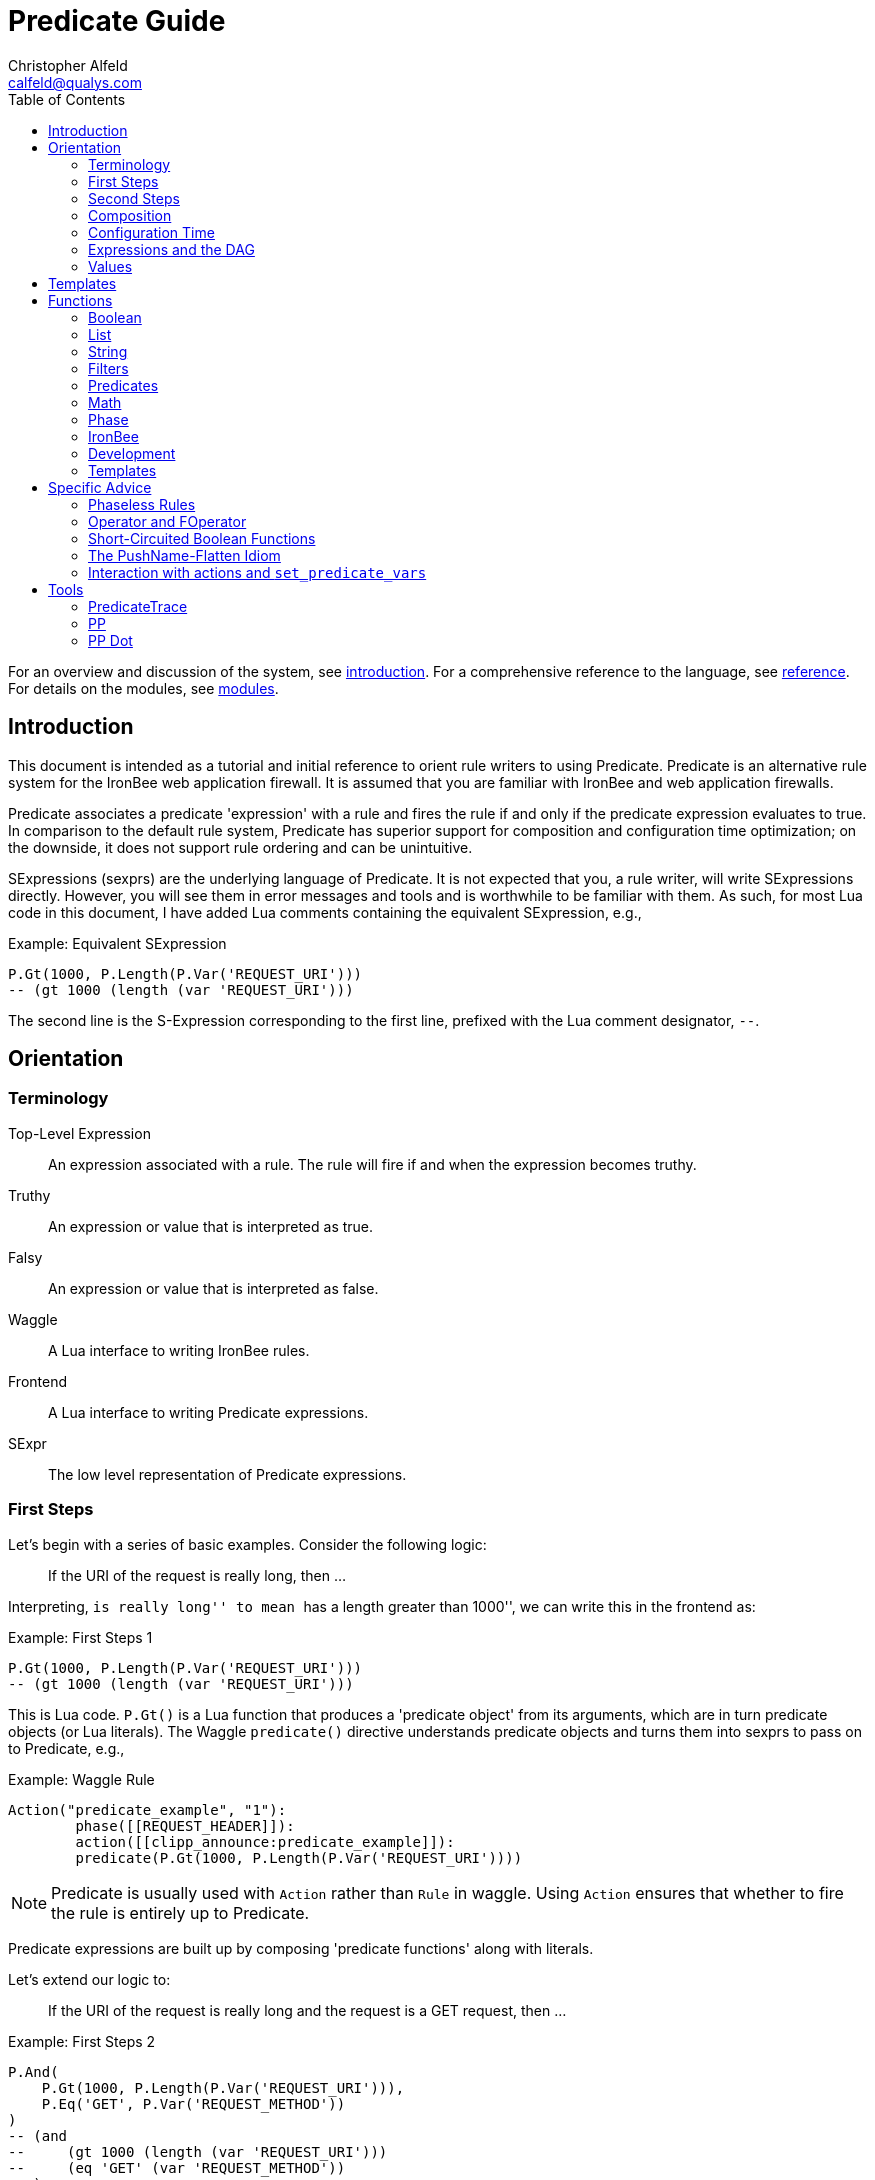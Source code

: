 ////
This file is intended to be read in HTML via translation with asciidoc.
////

= Predicate Guide
Christopher Alfeld <calfeld@qualys.com>
:toc2:

For an overview and discussion of the system, see link:introduction.html[introduction].  For a comprehensive reference to the language, see link:reference.html[reference].  For details on the modules, see link:modules.html[modules].

== Introduction

This document is intended as a tutorial and initial reference to orient rule writers to using Predicate.  Predicate is an alternative rule system for the IronBee web application firewall.  It is assumed that you are familiar with IronBee and web application firewalls.

Predicate associates a predicate 'expression' with a rule and fires the rule if and only if the predicate expression evaluates to true.  In comparison to the default rule system, Predicate has superior support for composition and configuration time optimization; on the downside, it does not support rule ordering and can be unintuitive.

SExpressions (sexprs) are the underlying language of Predicate.  It is not expected that you, a rule writer, will write SExpressions directly.  However, you will see them in error messages and tools and is worthwhile to be familiar with them.  As such, for most Lua code in this document, I have added Lua comments containing the equivalent SExpression, e.g.,

.Example: Equivalent SExpression
----
P.Gt(1000, P.Length(P.Var('REQUEST_URI')))
-- (gt 1000 (length (var 'REQUEST_URI')))
----

The second line is the S-Expression corresponding to the first line, prefixed with the Lua comment designator, `--`.

== Orientation

=== Terminology

Top-Level Expression::
  An expression associated with a rule.  The rule will fire if and when the expression becomes truthy.

Truthy::
  An expression or value that is interpreted as true.

Falsy::
  An expression or value that is interpreted as false.

Waggle::
  A Lua interface to writing IronBee rules.

Frontend::
  A Lua interface to writing Predicate expressions.

SExpr::
  The low level representation of Predicate expressions.

=== First Steps

Let's begin with a series of basic examples.  Consider the following logic:

[quote]
If the URI of the request is really long, then ...

Interpreting, ``is really long'' to mean ``has a length greater than 1000'', we can write this in the frontend as:

.Example: First Steps 1
----
P.Gt(1000, P.Length(P.Var('REQUEST_URI')))
-- (gt 1000 (length (var 'REQUEST_URI')))
----

This is Lua code.  `P.Gt()` is a Lua function that produces a 'predicate object' from its arguments, which are in turn predicate objects (or Lua literals).  The Waggle `predicate()` directive understands predicate objects and turns them into sexprs to pass on to Predicate, e.g.,

.Example: Waggle Rule
----
Action("predicate_example", "1"):
	phase([[REQUEST_HEADER]]):
	action([[clipp_announce:predicate_example]]):
	predicate(P.Gt(1000, P.Length(P.Var('REQUEST_URI'))))
----

[NOTE]
Predicate is usually used with `Action` rather than `Rule` in waggle.  Using `Action` ensures that whether to fire the rule is entirely up to Predicate.

Predicate expressions are built up by composing 'predicate functions' along with literals.

Let's extend our logic to:

[quote]
If the URI of the request is really long and the request is a GET request, then ...

.Example: First Steps 2
----
P.And(
    P.Gt(1000, P.Length(P.Var('REQUEST_URI'))),
    P.Eq('GET', P.Var('REQUEST_METHOD'))
)
-- (and
--     (gt 1000 (length (var 'REQUEST_URI')))
--     (eq 'GET' (var 'REQUEST_METHOD'))
-- )
----

The frontend provides some additional interfaces to more easily express certain patterns.  In particular, it allows using the `+` operator for logical AND.  This changes our expression to:

.Example: First Steps 3
----
  P.Gt(1000, P.Length(P.Var('REQUEST_URI')))
+ P.Eq('GET', P.Var('REQUEST_METHOD'))
-- (and
--     (gt 1000 (length (var 'REQUEST_URI')))
--     (eq 'GET' (var 'REQUEST_METHOD'))
-- )
----

The frontend also allows us to use object method syntax, where the object is passed in to the function as the last argument:

.Example: First Steps 4
----
  P.Var('REQUEST_URI'):length():gt(1000)
+ P.Var('REQUEST_METHOD'):eq('GET')
-- (and
--     (gt 1000 (length (var 'REQUEST_URI')))
--     (eq 'GET' (var 'REQUEST_METHOD'))
-- )
----

When and whether to use such shortcuts is a matter of style.  Use them if you believe they make the logic clearer.

=== Second Steps

Let's look for a suspicious filename in every parameter:

.Example: Second Steps 1
----
P.FOperator('rx', '/etc/(?:passwd|shadow)', P.Var('ARGS'))
-- (foperator 'rx' '/etc/(?:passwd|shadow)' (var 'ARGS'))
----

`P.FOperator()` is an example of using an IronBee operator.  IronBee operators are functions provided by modules that can be used by any rule system, not just Predicate.

[NOTE]
See <<s.operator_and_foperator,Operator and FOperator>> for discussion on why `P.FOperator()` is used here.

Now let's limit to only GET and POST requests:

.Example: Second Steps 2
----
P.And(
    P.FOperator('rx', '/etc/(?:passwd|shadow)', P.Var('ARGS')),
    P.Or(
        P.Eq('GET', P.Var('REQUEST_METHOD')),
        P.Eq('POST', P.Var('REQUEST_METHOD'))
    )
)
-- (and
--     (foperator 'rx' '/etc/(?:passwd|shadow)' (var 'ARGS'))
--     (or
--         (eq 'GET' (var 'REQUEST_METHOD'))
--         (eq 'POST' (var 'REQUEST_METHOD'))
--     )
-- )
----

There is a shortcut for logical OR, `/`.  Using that and our other alternatives:

.Example: Second Steps 3
----
  P.Var('ARGS'):foperator('rx', '/etc/(?:passwd|shadow)')
+ (
      P.Var('REQUEST_METHOD'):eq('GET')
    / P.Var('REQUEST_METHOD'):eq('POST')
  )
-- (and
--     (foperator 'rx' '/etc/(?:passwd|shadow)' (var 'ARGS'))
--     (or
--         (eq 'GET' (var 'REQUEST_METHOD'))
--         (eq 'POST' (var 'REQUEST_METHOD'))
--     )
-- )
----

[[s.composition]]
=== Composition

A primary motivation for Predicate is to allow easy composition of rule logic.  The previous examples have not directly taken advantage of that.  Since we are writing our Predicate expressions in Lua when can make use of Lua features such as variables and functions to compose logic.

Let's factor out some common pieces of logic, such as ``is a GET request'':

.Example: `IsGet`
----
local IsGet = P.Var('REQUEST_METHOD'):eq('GET')
-- (eq 'GET' (var 'REQUEST_METHOD))
----

And ``is a POST request'':

.Example: `IsPost`
----
local IsPost = P.Var('REQUEST_METHOD'):eq('POST')
-- (eq 'POST' (var 'REQUEST_METHOD))
----

The example from the previous section then becomes:

.Example: Composition
----
  P.Var('ARGS'):foperator('rx', '/etc/(?:passwd|shadow)')
+ (IsGet / IsPost)
-- (and
--     (foperator 'rx' '/etc/(?:passwd|shadow)' (var 'ARGS'))
--     (or
--         (eq 'GET' (var 'REQUEST_METHOD'))
--         (eq 'POST' (var 'REQUEST_METHOD'))
--     )
-- )
----

Note how the use of intermediate Lua variables to hold pieces of expressions does not affect the resulting sexpr.  I.e., this sort of composition is at the Lua level and happens before conversion to an sexpr.  For a way to do composition post-sexpr, see <<s.templates,Templates>>.

We are not limited to variables.  Consider:

[quote]
Header X is longer than 1000 bytes.

First, let's define a function to find the value of the ``Header X'':

.Example: `RequestHeader`
----
local function RequestHeader(which)
    return P.Sub(which, P.Var('REQUEST_HEADERS'))
end
----

This function takes the name of a header and provides a predicate object representing the value of that header.  It uses a new function, `P.Sub()`, which is used to select a specific member from a collection.

We can now use `RequestHeader()` to define a notion of a long header:

.Example: `LongHeader`
----
local function LongHeader(which)
    return RequestHeader(which):length():gt(1000)
end
----

We can now use `LongHeader()` to express:

[quote]
The Host header is longer than 1000 bytes.

.Example: `LongHeader` usage
----
LongHeader('HOST')
-- (gt 1000 (length (sub 'Host' (var 'REQUEST_HEADERS))))
----

There is additional value to reusing pieces of logic.  Predicate automatically detects any reused expressions across all Predicate expressions and only evaluates them once, reusing the result.  This reuse can provide significant performance benefits.

=== Configuration Time

IronBee operates at two different times.  At configuration time, it interprets its configuration and sets up any data structures it needs to evaluate traffic.  At runtime (also called evaluation time), it interprets web traffic, determines which rules should be fired (involves evaluating predicate expressions), and fires those rules.

When using Predicate, there is a further distinction to be made at configuration time.  There is computation that occurs in Lua and computation that occurs in Predicate.  In Lua, the Lua code is executed to produce predicate objects which are turned into sexprs.  Those sexprs are then passed to Predicate.  Predicate merges all sexprs together and, once it has everything, performs validation and optimization passes.

This division has a number of implications.  Two important ones are:

1. Some warnings and errors occur at the close of a configuration context and are in terms of sexprs rather than Lua code.  In most cases, the Lua file and line number are provided with the error message.
2. Since Lua based composition is performed in Lua, the resulting SExprs that are communicated to Predicate can become quite large.

The use of <<s.templates,Templates>> can alleviate both of these problems.

Many Predicate functions support configuration time evaluation if all of their arguments are known at configuration time.  For example, consider setting a policy variable in Lua:

.Example: Policy Variable
----
-- Change this to true to apply rule to Post requests.
local ApplyToPost = false
----

And then using it in a predicate expression, where `something_complicated` is some complex logic:

.Example: Using a Policy Variable
----
(IsGet / (ApplyToPost + IsPost)) + something_complicated
-- (and
--   (or
--     (eq 'GET' (var 'REQUEST_METHOD'))
--     (and (false) (eq 'POST' (var 'REQUEST_METHOD')))
--   )
--   something_complicated
-- )
----

Since `ApplyToPost` is false, this expressions will always be false, no matter what `something_complicated` turns out to be.  Predicate understands this and transforms the entire expression to false at configuration time. These transformations allows for easy configuration or customization of rules while paying the performance cost only once, at configuration time.

=== Expressions and the DAG

Any predicate expression can be represented as a tree.  For example:

.Example: Expression 1
----
  P.Var('ARGS'):foperator('rx', '/etc/(?:passwd|shadow)')
+ (IsGet / IsPost)
-- (and
--     (foperator 'rx' '/etc/(?:passwd|shadow)' (var 'ARGS'))
--     (or
--         (eq 'GET' (var 'REQUEST_METHOD'))
--         (eq 'POST' (var 'REQUEST_METHOD'))
--     )
-- )
----

Corresponds to:

.Expression 1 as Tree
image::guide_1.png[Expression 1 as Tree]

(All of the images in this section were generated via the <<s.pp_dot,`pp_dot`>> tool.)

The DAG (directed acyclic graph) is the heart of Predicate.  It is initially generated by taking the trees from the predicate expressions of every rule and merging common subtrees together.

For example, consider this expression/tree:

.Example: Expressions 2
----
  P.Gt(1000, P.Length(P.Var('REQUEST_URI')))
+ (IsGet / IsPost)
-- (and
--     (gt 1000 (length (var 'REQUEST_URI')))
--     (or
--         (eq 'GET' (var 'REQUEST_METHOD'))
--         (eq 'POST' (var 'REQUEST_METHOD'))
--     )
-- )
----

.Expression 2 as Tree
image::guide_2.png[Expression 2 as Tree]

We can add both of these expressions to the DAG, merging common subtrees, to end up with:

.Expression 1 and 2 as DAG
image::guide_3.png[Expression 1 and 2 as DAG]

Merging common subexpressions enables cross-expression optimization and result sharing.

One DAG per Context
^^^^^^^^^^^^^^^^^^^

Every configuration context has its own DAG.  Each context also inherits any rules and associated predicate expressions from its parent context.  Having per-context DAGs allows for differing policy to simplify each DAG in different ways.

DAG Lifecycle
^^^^^^^^^^^^^

A DAG goes through a sequence of changes once all expression trees are known.

1. All expression trees are combined to create the initial DAG, merging any common subtrees.
2. A validation pass is performed, in which every node does a number of sanity checks.
3. A transformation pass is performed, in which every node is allowed to manipulate the DAG.  For example, `(not (true))` will transform into a falsy value.
4. Repeat step 3 until the DAG doesn't change, i.e., there is nothing more to transform.
5. A final validation pass is performed.

After this process completes, the DAG is fixed.  It will never again change in structure and can be used for evaluation.

DAG Evaluation
^^^^^^^^^^^^^^

DAG Evaluation is the process by which the values of nodes in the DAG are determined.  When a node associated with a rule becomes truthy, that rule is fired.  A DAG is evaluated on a per-transaction basis.

=== Values

We have made it this far without actually worrying about what the value returned by a function is.  As an example of how values can be complex, consider the following expressions:

.Example: Expression
----
P.Var('ARGS'):sub('a'):length():gt(5)
-- (gt 5 (length (sub 'a' (var 'ARGS'))))
----

And consider the expression in the context of the following request:

.Example: Request
----
GET /example?a=123&a=123456
----

Here there are two parameters (members of `ARGS`) named `a`, one of which is longer than 5 bytes and one of which is not.  How do we interpret the expression in this situation?

In a boolean sense, the expression is truthy and can accurately be interpreted as:

[quote]
Does any member of `ARGS` named `a` have length greater than 5.

As we will see, the actual value of the expression is:

.Example: Value
----
[a:'123456']
----

The result of any expression, including any literal, is called a 'Value'.  A Value is a name, a type, and a value.  Names are always strings.  At present, the possible types with their values are:

String::
  A sequence of bytes, possibly including NULs.

Number::
  A signed integer.

Float::
  A signed floating point.

List::
  A list of Values.

In addition, there is a not-a-value Value called 'null' and written `:` (The null Value has no name or value).  In Lua, it is available as `P.Null`.

In Predicate, null and any empty list are falsy.  All other Values are truthy.

There is a subset of the sexpression grammar to describe values.  Lists are enclosed in brackets, and names, when present, are specified via `name:value`.  Here are some examples:

.Example: Literals
----
1.23
'Hello World'
['x' 'y' 'z']
named_list:[a:1 b:2 c:3]
----

There are a few more complications.  Consider the expression:

.Example: Finished and Unfinished
----
P.Not(P.FOperator('rx' 'foo', P.Var('ARGS'))
-- (not (foperator 'rx' 'foo' (var 'ARGS')))
----

Meaning

[quote]
There is no argument with value containing `foo`.

The `ARGS` collection begins each transaction empty, potentially grows after the request URI is parsed, and potentially grows again once the body is parsed.  Imagine we have seen the URI but not the body.  If an argument containing `foo` appears in the URI, then this expression must be falsy, but if it does not, we cannot yet say whether it is truthy or falsy.  Instead, we must wait for the request body to be parsed.

To accommodate `foo` appearing only in the body, Predicate allows list Values to grow.  The result of `P.Var('ARGS')` begins as an empty list and may grow later.  List Values are only allowed to grow, they may never shrink or change earlier elements.  A consequence of this is that expressions may change from falsy to truthy but never from truthy to falsy.  This allows Predicate to begin this expression as falsy and change it to truthy after the request body.

But if `foo` appears in the URI, we want to know that the expression is falsy immediately, if for no other reason than to not spend time evaluating it later.  To accommodate this, every node has a notion of finished or not.  Once a node is finished, it may not modify its list Value.

With this in hand, we can now describe how the expressions works:

- `P.Var('ARGS')` begins empty and unfinished.  After the request URI is parsed, it may add any arguments in the request URI but stays unfinished.  After the request body is parsed, it may add any arguments in the request body and becomes finished, knowing that no more arguments can appear.
- `P.FOperator('rx', 'foo', ...)` begins by checking its last argument.  As that argument is an empty list, `P.FOperator()s` Value is an empty list.  As that argument is unfinished, `P.FOperator()` is unfinished.  When values are added to its last argument, it checks the new values and adds any that contain `foo` to its Value.  Only when its second argument becomes finished, does it also become finished.
- `P.Not(...)` begins by checking its argument.  As its argument is falsy and unfinished, `P.Not()` must be falsy and unfinished.  It must be falsy because its argument may become truthy in the future: if `P.Not()` start truthy, it would have to change to falsy at that point, but functions are not allowed to change from truthy to falsy.  `P.Not()` must remain falsy until it knows its result will not change, either when its argument becomes truthy (in which case, `P.Not()` knows itself will be falsy and can be finished) or when its argument becomes finished.  In the example, if an argument containing `foo` appears in the request URI, then the first argument becomes truthy and `P.Not()` can become finished and falsy.  If an argument containing `foo` never appears, that `P.Not()` can only become truthy and finished after its argument becomes falsy and finished; which happens after the request body.

These details can become complicated.  It works out that `P.Not()` (and its related functions such as `P.Nand()`) are the main case where these details matter.  In most other cases, it suffices to understand that if there are multiple values, a Predicate expression is truthy if it is ``true'' for any of the values.  See <<s.functions,Functions>> for additional discussion.

[[s.templates]]
== Templates

Templates are a feature for doing simple substitutions in the backend.  They are similar to simple Lua functions, but doing the substitutions in the backend has several advantages, including:

1. Reduces initial sexpression length and complexity.  In large rule sets, this can have noticeable performance implications.  In all cases, it can simplify the pre-transformation DAG making it easier to understand.
2. Produces better error messages by allowing them to refer to the template name.

Consider the Lua functions from <<s.composition,Composition>>.

.Example: Functions from Composition
----
local function RequestHeader(which)
    return P.Sub(which, P.Var('REQUEST_HEADERS'))
end
local function LongHeader(which)
    return RequestHeader(which):length():gt(1000)
end
----

These simply replace part of an expression with an argument (`which`).  That sort of direct substitution can be expressed via templates:

.Example: Templates
----
PUtil.Define('RequestHeader', ['which'],
    P.Sub(P.Ref('which'), P.Var('REQUEST_HEADERS'))
)
-- (sub (ref 'which') (var 'REQUEST_HEADERS'))
PUtil.Define('LongHeader', ['which'],
  P.RequestHeader(P.Ref('which')):length():gt(1000)
)
-- (gt 1000 (length (RequestHeader (ref 'which'))))

P.LongHeader('HOST')
-- (LongHeader 'HOST')
----

The main limitation of templates is that they can only do simple substitutions.  Here is an example of a Lua function that has no easy template equivalent:

.Example: EtcFile
----
local function EtcFile(filename)
    return P.Rx('^/etc/' .. filename .. '$', P.Var('REQUEST_URI'))
end
----

`EtcFile` constructs a regexp string from an argument; a task easily done in Lua but difficult in Predicate.  `EtcFile` is best implemented as a Lua function, not as a template.

See link:reference.html[reference] and link:template.html[template] for additional discussion.

[[s.functions]]
== Functions

This section provides an overview of the Predicate standard library.  For a complete description, see link:reference.html[reference].  Also remember that any IronBee transformation or operator can be used in Predicate.

There are a few common concepts that tie Predicate functions together and provide for a consistent interface.   The most important of these concepts are 'Primary', 'Map', and 'Filter'.

Primary functions take a single ``primary'' argument as input and use any other arguments as ``configuration''.  For example, `P.Operator(op, parameter, input)` treats `input` as the primary argument and `op` and `parameter` as configuration: they inform how to process the primary argument.  In all cases, the primary argument is last.  This final position interacts well with the object method syntax, e.g.,

.Example: Object Method Syntax and Primary Arguments
----
P.Var('ARGS'):operator('rx', '(\w+)=(\w+)')
-- (operator 'rx' '(\w+)=(\w+)' (var 'ARGS'))
----

Primary functions are null and unfinished until all their secondary arguments are finished (secondary arguments are often but not always literals).

Map functions are Primary functions that apply a subfunction to every subvalue of their primary argument.  The result of a Map function is the values of the subfunction.  If the primary argument is not a list, then they apply the subfunction to the primary argument.  For example:

.Example: Map Functions
----
P.Neg(2)
-- (neg 2)
-- Result: -2

P.Neg({1, 2, 3})
-- (neg [1 2 3])
-- Result: [-1 -2 -3]
----

Filter functions are Primary functions that apply a subfunction to every subvalue.  The result of a Filter function is the inputs for which the subfunction is truthy.  If the primary argument is not a list, then a Filter function returns the primary argument if the subfunction is truthy for it and null otherwise.  For example:

.Example: Filter Functions
----
P.Eq(2, 2)
-- (eq 2 2)
-- Result: 2

P.Eq(2, 3)
-- (eq 2 3)
-- Result: :

P.Eq(2, {1, 2, 3, 2})
-- (eq 2 [1 2 3 2])
-- Result: [2 2]
----

See link:reference.html[reference] for additional concepts and discussion.

The standard library is divided into several sublibraries.  These are each briefly described below and are completely described in link:reference.html[reference].

=== Boolean

Predicate directly provides three basic boolean connectives: `and`, `or`, and `not`.  The frontend adds several others implemented in terms of them: `xor`, `nxor`, `nand`, and `nor`.  E.g.,

.Example: `P.Xor()`
----
P.Xor(a, b)
-- (or (and a (not b)) (and (not a) b))
----

The frontend also provides a variety of shortcuts:

- `a + b` is equivalent to `P.And(a, b)`.
- `a / b` is equivalent to `P.Or(a, b)`.
- `-a` is equivalent to `P.Not(a)`.
- `a - b` is equivalent to `a + (-b)`
- `P.Xor(a, b)` is equivalent to `(a - b) + (b - a)`.
- `a ^ b` is equivalent to `P.Xor(a, b)`.
- `P.Nand(a, b)` is equivalent to `-(a + b)`.
- `P.Nor(a, b)` is equivalent to `-(a / b)`.
- `P.Nxor(a, b)` is equivalent to `-(a ^ b)`.

Finally, there are canonical constants for providing true and false values:

.Example: `P.True and P.False`
----
P.True
-- (true)

P.False
-- (false)
----

The expressions `(true)` and `(false)` produce canonical truthy and falsy values, respectively.  These are: `[:'']` for true, and `:` for false.

Finally, there is an if statement: `P.If(p, t, f)`, which takes the value of `t` if `p` is truthy and `f` if `p` is falsy.

=== List

Predicate provides a variety of functions for manipulating lists, including: manipulating names of elements, concatenation, construction, selecting specific elements, flattening lists of lists, and more.

=== String

Predicate provides a regexp based string replacement function and a length function.

=== Filters

Predicate provides filters for all the user operations: equality, less than, etc.  It also provides filters for selecting by name.

=== Predicates

Predicates test arguments.  There are predicates for length, being finished, being a literal, and being a list.

=== Math

Predicate provides the usual arithmetic operations along with min and max.

=== Phase

Predicate provides functions for carefully controlling how expressions interact with the current phase of evaluation.  These are rarely needed.

=== IronBee

Predicate provides functions to access operators, transformations, and vars.  If the `constant` module is being used, a function for accessing constants is also available.

=== Development

Predicates provides functions for testing and expression development.  The most important for a rule writer is `P.P()`.

`P.P()` takes one or more arguments.  Its result is always that of its final argument.  When evaluated, it outputs the value of all arguments to standard error.  This allows it to be used like a print statement inside an expression, e.g.,

.Example: `P.P()`
----
P.P('Top Result = ', P.And(
    P.Gt(1000, P.Length(P.Var('REQUEST_URI'))),
    P.Eq('GET', P.P('REQUEST_METHOD = ', P.Var('REQUEST_METHOD')))
)
-- (p 'Top Result = ' (and
--     (gt 1000 (length (var 'REQUEST_URI')))
--     (eq 'GET' (p 'REQUEST_METHOD =  (var 'REQUEST_METHOD')))
-- ))
----

When this expression is evaluated, the result of the expression as the whole and of `P.Var('REQUEST_METHOD')` will be written to standard error.

Be aware that `P.P()` only outputs when actually evaluated.  It may not be evaluated for various reasons including: a higher level boolean determined that it need not be; it was evaluated earlier and finished.

=== Templates

Predicate provides the `P.Ref()` function for use in templates.  See <<s.templates,Templates>>.

== Specific Advice

This section contains specific topics that have come up frequently.

=== Phaseless Rules

Predicate rules do not need to be tied to a specific phase.  If a phase for them is specified, they are evaluated only in that phase and executed if they are truthy in that phase.  If no phase is specified, they are evaluated
appropriately and executed at the earliest phase they are truthy in.

[[s.operator_and_foperator]]
=== Operator and FOperator

IronBee operators take an input and produce two outputs:

1. A true or false value.
2. Optionally, a ``capture collection''.  A capture collection is always either null or a list value.  Examples, including the captures from a regular expression match.

Predicate provides two functions to invoke operators, `P.Operator()` and `P.FOperator()`.  The both act like filters in that they only produce results for inputs for which the operator returns true.  They differ in the results they produce: `P.Operator()` produces the capture collections while `P.FOperator()` produces the passing inputs.

As a rule of thumb: If you don't care about the capture collection, use `P.FOperator()`.

As with any map-like or filter function, both functions behave differently when their input is not a list Value.  In that case, if the operator returns false, both functions produce null.  If the operator returns true, `P.Operator()` returns the capture collection and `P.FOperator()` returns the input.

There is a rare edge case: if an input is null, the output of `P.FOperator()` is always null and the output of `P.Operator()` is likely always falsy (either `[]` or null).  In such a situation, it can be difficult to determine whether the operator returned true or false.  In the future, another operator function may be introduced which outputs true or false depending on what the operator returns.  Until then, if this situation matters to you, you must either explicitly test the input for nullness or use `P.Operator()` and explicitly check if the result is a (empty) list or null.

=== Short-Circuited Boolean Functions

The logical ``or'' and ``and'' functions come in short-circuited and non-short-circuited flavors.  The short-circuited flavors are `P.OrSC()` and `P.AndSC()` and the non-short-circuited flavors are `P.And()` and `P.Or()`.

It may be tempting to always use the short-circuited flavors based on experience with other programming languages, but this temptation should be resisted.  The non-short-circuited flavors have a significant advantage in that they do not care about the order of the arguments.  For example, the following two expressions are equivalent, will merge in the DAG, and only be evaluated once:

.Example: `P.Or()`
----
P.Or(x, y)
P.Or(y, x)
----

As such, the non-short-circuited versions should be preferred except in cases when you know that evaluating a certain argument will be much more expensive than the others.  In such cases, consider using `P.If()` instead if it makes such dependence clearer, e.g.,

.Example: Short-Circuiting
----
-- Worst.
P.And(should_do_expensive_check, expensive_check)
-- Bad.
P.AndSC(should_do_expensive_check, expensive_check)
-- Better.
P.If(should_do_expensive_check, expensive_check)
----

Finally, note that if `should_do_expensive_check` is known at configuration time, all of these will transform appropriately.  The only case where short-circuiting matters is when `should_do_expensive_check` is only known at run time and `expensive_check` is expensive relative to `should_do_expensive_check`.

=== The PushName-Flatten Idiom

Consider applying a regular expression to a list of inputs:

.Example: Rx Captures...
----
P.Operator('rx', '\w{3}', [a:'123foo' b:'  bar-'])
-- (operator 'rx' '\w{3}' [a:'123foo' b:'  bar-'])
-- Result: [a:[0:'foo'] b:[0:'bar']
----

You know the capture collections will be a single element and you'd rather interact with those elements than the entire collection.  You could flatten:

.Example: ... with `P.Flatten()` ...
----
P.Operator('rx', '\w{3}', [a:'123foo' b:'  bar-']):flatten()
-- (flatten (operator 'rx' '\w{3}' [a:'123foo' b:'  bar-']))
-- Result: [0:'foo' 0:'bar']
----

This result has the values you want but has lost the names.  If you care about the names, you want to push them down first:

.Example: ... And with `P.PushName()`
----
P.Operator('rx', '\w{3}', [a:'123foo' b:'  bar-']):pushName():flatten()
-- (flatten (pushName (operator 'rx' '\w{3}' [a:'123foo' b:'  bar-'])))
-- Result: [a:'foo' b:'bar']
----

This combination of `P.PushName()` and `P.Flatten()` occurs regularly and is the PushName-Flatten idiom.

=== Interaction with actions and `set_predicate_vars`

A Predicate rule will fire if its expression is truthy.  If that expression is a list Value, it will fire once for every Value in the list.  This behavior matches the traditional IronBee rule system and allows for per-Value actions.

For per-value actions to be meaningful, they need to have access to each Value in turn.  This is accomplished via two vars: `PREDICATE_VALUE` and `PREDICATE_VALUE_NAME` which hold the value and name of each Value in turn.  For performance reasons, you must explicitly request that these vars be set by adding the `set_predicate_vars` action to your rule.  The vars will then be available for all 'subsequent' actions.

== Tools

=== PredicateTrace

PredicateTrace is a feature of the IronBee Predicate Rules module.  When turned on, it outputs the DAG 'with the value of each node' at the end of every phase.  It can be further be limited to only show the portions of the DAG that correspond to specific rules.

To use PredicateTrace add the `PredicateTrace` directive to your configuration file, specifying the trace file and rule ids to trace.  Run IronBee (e.g., with clipp) and then run `predicate/render_ptrace.rb` on the resulting trace file.  The output will be an HTML file.

See link:ptrace.pdf[] for details.

=== PP

PP is a program (`predicate/pp.rb`) that can be run on a Waggle file containing Predicate rules.  It will extract all Predicate expressions from those rules, validate them, and produce an annotated HTML report that includes the sexprs, issues, and graphs.

See link:pp.pdf[].

[[s.pp_dot]]
=== PP Dot

PP Dot is a program (`predicate/pp_dot`) which PP uses to generate all its images.  It can also be used directly.  It takes sexpressions (possibly with labels) on standard in, one per line, and draws them according to the mode.  Current modes include:

Tree::
  Draw each sexpression as a tree.  Does no subtree merging, transformation, or validation.  Does not support labels or template definitions.

Expr::
  Draw each sexpression as a graph.  Does subtree merging, transformation, and validation on a per-expression basis but not between expressions.  Does support template definitions.  Does not support labels.

Graph::
  Combine all sexpressions into a graph.  Does subtree merging, transformation, and validation on the entire graph.  Does support labels and template definitions.

If labels are supported they can be attached to sexpression by placing them before the sexpression on the line followed by a space.

Templates may be defined via a ``Define'' line, e.g.:

.Example: Define
----
Define LongHeader which,length (gt (ref 'length') (sub (ref 'which') (var 'REQUEST_HEADERS')))
----

All drawings are done via http://www.graphviz.org[GraphViz] dot format.

As an example, for the input:

.Example: PP Dot
----
Define LongHeader which,length (gt (ref 'length') (sub (ref 'which') (var 'REQUEST_HEADERS')))
root1 (LongHeader 'Host' 1000)
root2 (and (LongHeader 'Content-Length' 10) (eq 'GET' (var 'REQUEST_METHOD')))
----

The following two graphs are produced:

.Pre-Transformation Graph
image::guide_4.png[Pre-Transformation Graph]
.Post-Transformation Graph
image::guide_5.png[Post-Transformation Graph]
